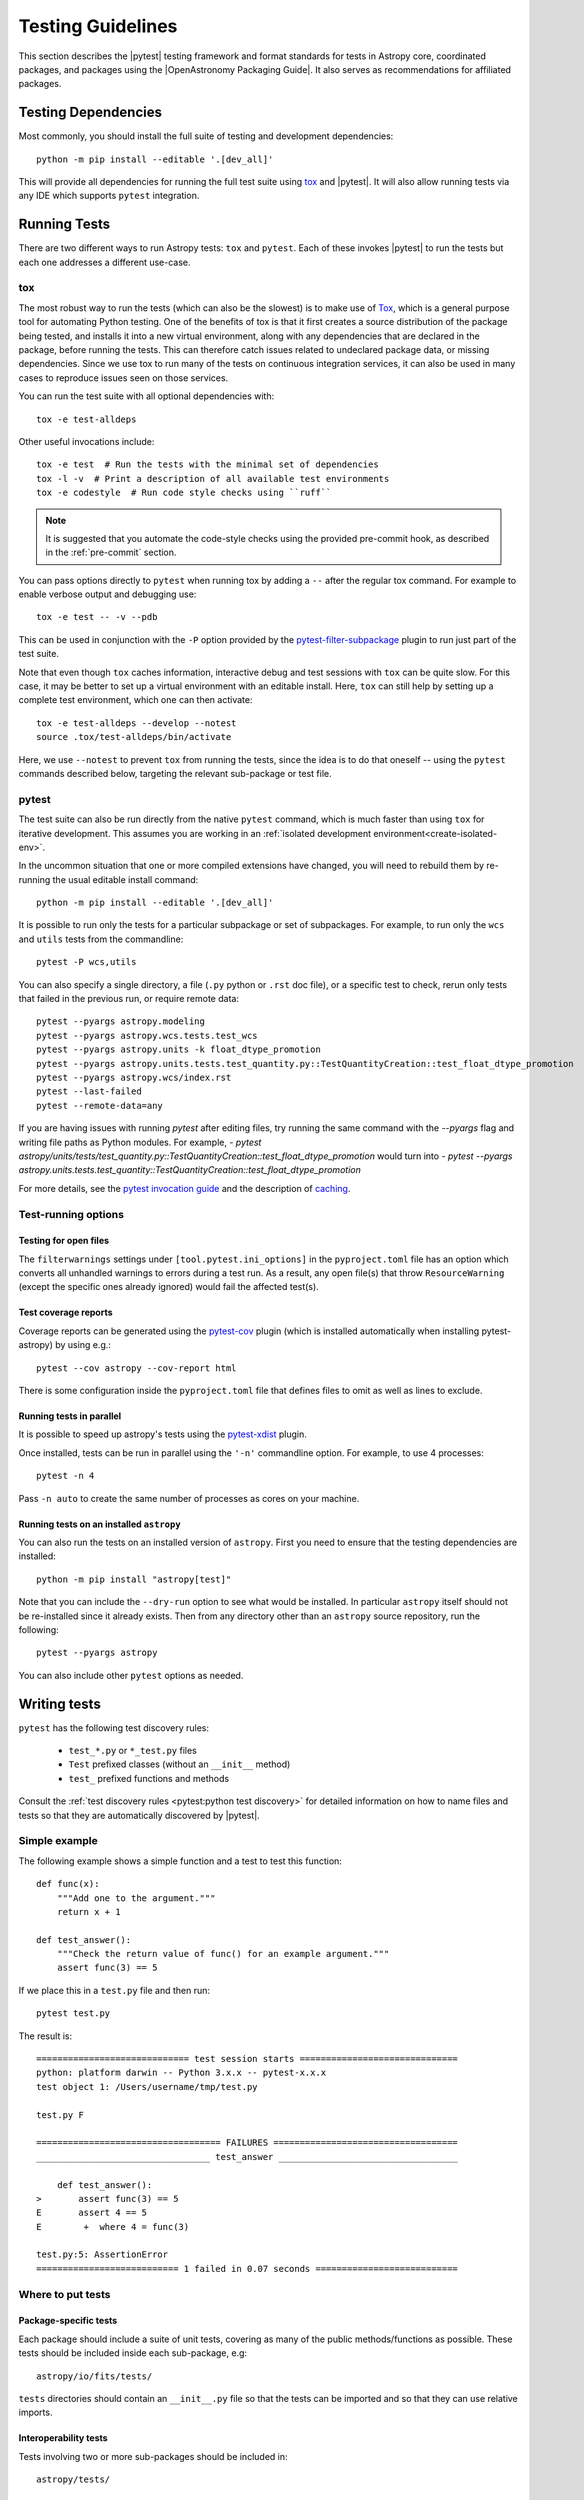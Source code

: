.. doctest-skip-all

.. _testing-guidelines:

******************
Testing Guidelines
******************

This section describes the  |pytest| testing framework and format standards for tests in
Astropy core, coordinated packages, and packages using the |OpenAstronomy Packaging
Guide|. It also serves as recommendations for affiliated packages.

.. _testing-dependencies:

Testing Dependencies
********************

Most commonly, you should install the full suite of testing and development
dependencies::

    python -m pip install --editable '.[dev_all]'

This will provide all dependencies for running the full test suite using `tox <https://tox.wiki/>`__
and |pytest|. It will also allow running tests via any IDE which
supports ``pytest`` integration.

.. _running-tests:

Running Tests
*************

There are two different ways to run Astropy tests: ``tox`` and
``pytest``. Each of these invokes |pytest| to run
the tests but each one addresses a different use-case.

tox
===

The most robust way to run the tests (which can also be the slowest) is
to make use of `Tox <https://tox.readthedocs.io/en/latest/>`__, which is a
general purpose tool for automating Python testing. One of the benefits of tox
is that it first creates a source distribution of the package being tested, and
installs it into a new virtual environment, along with any dependencies that are
declared in the package, before running the tests. This can therefore catch
issues related to undeclared package data, or missing dependencies. Since we use
tox to run many of the tests on continuous integration services, it can also be
used in many cases to reproduce issues seen on those services.

You can run the test suite with all optional dependencies with::

    tox -e test-alldeps

Other useful invocations include::

    tox -e test  # Run the tests with the minimal set of dependencies
    tox -l -v  # Print a description of all available test environments
    tox -e codestyle  # Run code style checks using ``ruff``

.. note::
    It is suggested that you automate the code-style checks using the provided
    pre-commit hook, as described in the :ref:`pre-commit` section.

You can pass options directly to ``pytest`` when running tox by adding a
``--`` after the regular tox command. For example to enable verbose output and
debugging use::

    tox -e test -- -v --pdb

This can be used in conjunction with the ``-P`` option provided by the
`pytest-filter-subpackage <https://github.com/astropy/pytest-filter-subpackage>`_
plugin to run just part of the test suite.

Note that even though ``tox`` caches information, interactive debug and test
sessions with ``tox`` can be quite slow. For this case, it may be better to
set up a virtual environment with an editable install. Here, ``tox`` can still
help by setting up a complete test environment, which one can then activate::

  tox -e test-alldeps --develop --notest
  source .tox/test-alldeps/bin/activate

Here, we use ``--notest`` to prevent ``tox`` from running the tests, since the
idea is to do that oneself -- using the ``pytest`` commands described below,
targeting the relevant sub-package or test file.

.. _running-pytest:

pytest
======

The test suite can also be run directly from the native ``pytest`` command, which is
much faster than using ``tox`` for iterative development.  This assumes you are working
in an :ref:`isolated development environment<create-isolated-env>`.

In the uncommon situation that one or more compiled extensions have changed, you will
need to rebuild them by re-running the usual editable install command::

    python -m pip install --editable '.[dev_all]'

It is possible to run only the tests for a particular subpackage or set of
subpackages.  For example, to run only the ``wcs`` and ``utils`` tests from the
commandline::

    pytest -P wcs,utils

You can also specify a single directory, a file (``.py`` python or ``.rst``
doc file), or a specific test to check, rerun only tests that failed in
the previous run, or require remote data::

    pytest --pyargs astropy.modeling
    pytest --pyargs astropy.wcs.tests.test_wcs
    pytest --pyargs astropy.units -k float_dtype_promotion
    pytest --pyargs astropy.units.tests.test_quantity.py::TestQuantityCreation::test_float_dtype_promotion
    pytest --pyargs astropy.wcs/index.rst
    pytest --last-failed
    pytest --remote-data=any

If you are having issues with running `pytest` after editing files, try running the same command with the `--pyargs` flag and writing file paths as Python modules. For example, 
- `pytest astropy/units/tests/test_quantity.py::TestQuantityCreation::test_float_dtype_promotion` 
would turn into 
- `pytest --pyargs astropy.units.tests.test_quantity::TestQuantityCreation::test_float_dtype_promotion`

For more details, see the `pytest invocation guide
<https://docs.pytest.org/en/stable/how-to/usage.html>`_ and the
description of `caching
<https://docs.pytest.org/en/stable/how-to/cache.html>`_.

Test-running options
====================

.. _open-files:

Testing for open files
----------------------

The ``filterwarnings`` settings under ``[tool.pytest.ini_options]`` in the
``pyproject.toml`` file has an option which converts all unhandled warnings to
errors during a test run. As a result, any open file(s) that throw
``ResourceWarning`` (except the specific ones already ignored) would fail the
affected test(s).

Test coverage reports
---------------------

Coverage reports can be generated using the `pytest-cov
<https://pypi.org/project/pytest-cov/>`_ plugin (which is installed
automatically when installing pytest-astropy) by using e.g.::

    pytest --cov astropy --cov-report html

There is some configuration inside the ``pyproject.toml`` file that
defines files to omit as well as lines to exclude.

Running tests in parallel
-------------------------

It is possible to speed up astropy's tests using the `pytest-xdist
<https://pypi.org/project/pytest-xdist>`_ plugin.

Once installed, tests can be run in parallel using the ``'-n'``
commandline option. For example, to use 4 processes::

    pytest -n 4

Pass ``-n auto`` to create the same number of processes as cores
on your machine.

.. _running-tests-installed-astropy:

Running tests on an installed ``astropy``
-----------------------------------------

You can also run the tests on an installed version of ``astropy``. First you need to
ensure that the testing dependencies are installed::

    python -m pip install "astropy[test]"

Note that you can include the ``--dry-run`` option to see what would be installed. In
particular ``astropy`` itself should not be re-installed since it already exists. Then
from any directory other than an ``astropy`` source repository, run the following::

    pytest --pyargs astropy

You can also include other ``pytest`` options as needed.

.. _writing-tests:

Writing tests
*************

``pytest`` has the following test discovery rules:

 * ``test_*.py`` or ``*_test.py`` files
 * ``Test`` prefixed classes (without an ``__init__`` method)
 * ``test_`` prefixed functions and methods

Consult the :ref:`test discovery rules <pytest:python test discovery>`
for detailed information on how to name files and tests so that they are
automatically discovered by |pytest|.

Simple example
==============

The following example shows a simple function and a test to test this
function::

    def func(x):
        """Add one to the argument."""
        return x + 1

    def test_answer():
        """Check the return value of func() for an example argument."""
        assert func(3) == 5

If we place this in a ``test.py`` file and then run::

    pytest test.py

The result is::

    ============================= test session starts ==============================
    python: platform darwin -- Python 3.x.x -- pytest-x.x.x
    test object 1: /Users/username/tmp/test.py

    test.py F

    =================================== FAILURES ===================================
    _________________________________ test_answer __________________________________

        def test_answer():
    >       assert func(3) == 5
    E       assert 4 == 5
    E        +  where 4 = func(3)

    test.py:5: AssertionError
    =========================== 1 failed in 0.07 seconds ===========================

Where to put tests
==================

Package-specific tests
----------------------

Each package should include a suite of unit tests, covering as many of
the public methods/functions as possible. These tests should be
included inside each sub-package, e.g::

    astropy/io/fits/tests/

``tests`` directories should contain an ``__init__.py`` file so that
the tests can be imported and so that they can use relative imports.

Interoperability tests
----------------------

Tests involving two or more sub-packages should be included in::

    astropy/tests/

Regression tests
================

Any time a bug is fixed, and wherever possible, one or more regression tests
should be added to ensure that the bug is not introduced in future. Regression
tests should include the ticket URL where the bug was reported.

.. _data-files:

Working with data files
=======================

Tests that need to make use of a data file should use the
`~astropy.utils.data.get_pkg_data_fileobj` or
`~astropy.utils.data.get_pkg_data_filename` functions.  These functions
search locally first, and then on the astropy data server or an arbitrary
URL, and return a file-like object or a local filename, respectively.  They
automatically cache the data locally if remote data is obtained, and from
then on the local copy will be used transparently.  See the next section for
note specific to dealing with the cache in tests.

They also support the use of an MD5 hash to get a specific version of a data
file.  This hash can be obtained prior to submitting a file to the astropy
data server by using the `~astropy.utils.data.compute_hash` function on a
local copy of the file.

Tests that may retrieve remote data should be marked with the
``@pytest.mark.remote_data`` decorator, or, if a doctest, flagged with the
``REMOTE_DATA`` flag.  Tests marked in this way will be skipped by default by
``pytest`` to prevent test runs from taking too long. These tests can be run
with ``pytest --remote-data=any``.

It is possible to mark tests using
``@pytest.mark.remote_data(source='astropy')``, which can be used to indicate
that the only required data is from the http://data.astropy.org server. To
enable just these tests, you can run the
tests with ``pytest --remote-data=astropy``.

For more information on the ``pytest-remotedata`` plugin, see
|pytest-remotedata|.

Examples
--------
.. code-block:: python

    from ...config import get_data_filename

    def test_1():
        """Test version using a local file."""
        #if filename.fits is a local file in the source distribution
        datafile = get_data_filename('filename.fits')
        # do the test

    @pytest.mark.remote_data
    def test_2():
        """Test version using a remote file."""
        #this is the hash for a particular version of a file stored on the
        #astropy data server.
        datafile = get_data_filename('hash/94935ac31d585f68041c08f87d1a19d4')
        # do the test

    def doctest_example():
        """
        >>> datafile = get_data_filename('hash/94935')  # doctest: +REMOTE_DATA
        """
        pass

The ``get_remote_test_data`` will place the files in a temporary directory
indicated by the ``tempfile`` module, so that the test files will eventually
get removed by the system. In the long term, once test data files become too
large, we will need to design a mechanism for removing test data immediately.

Tests that use the file cache
-----------------------------

By default, the Astropy test runner sets up a clean file cache in a temporary
directory that is used only for that test run and then destroyed.  This is to
ensure consistency between test runs, as well as to not clutter users' caches
(i.e. the cache directory returned by `~astropy.config.get_cache_dir`) with
test files.

However, some test authors (especially for affiliated packages) may find it
desirable to cache files downloaded during a test run in a more permanent
location (e.g. for large data sets).  To this end the
`~astropy.config.set_temp_cache` helper may be used.  It can be used either as
a context manager within a test to temporarily set the cache to a custom
location, or as a *decorator* that takes effect for an entire test function
(not including setup or teardown, which would have to be decorated separately).

Furthermore, it is possible to change the location of the cache directory
for the duration of the test run via :ref:`environment_variables`.


Tests that create files
=======================

Some tests involve writing files. These files should not be saved permanently.
The :ref:`pytest 'tmp_path' fixture <pytest:tmp_path>` allows for the
convenient creation of temporary directories, which ensures test files will be
cleaned up. Temporary directories can also be helpful in the case where the
tests are run in an environment where the runner would otherwise not have write
access.


Setting up/Tearing down tests
=============================

In some cases, it can be useful to run a series of tests requiring something
to be set up first. There are four ways to do this:

Module-level setup/teardown
---------------------------

If the ``setup_module`` and ``teardown_module`` functions are specified in a
file, they are called before and after all the tests in the file respectively.
These functions take one argument, which is the module itself, which makes it
very easy to set module-wide variables::

    def setup_module(module):
        """Initialize the value of NUM."""
        module.NUM = 11

    def add_num(x):
        """Add pre-defined NUM to the argument."""
        return x + NUM

    def test_42():
        """Ensure that add_num() adds the correct NUM to its argument."""
        added = add_num(42)
        assert added == 53

We can use this for example to download a remote test data file and have all
the functions in the file access it::

    import os

    def setup_module(module):
        """Store a copy of the remote test file."""
        module.DATAFILE = get_remote_test_data('94935ac31d585f68041c08f87d1a19d4')

    def test():
        """Perform test using cached remote input file."""
        f = open(DATAFILE, 'rb')
        # do the test

    def teardown_module(module):
        """Clean up remote test file copy."""
        os.remove(DATAFILE)

Class-level setup/teardown
--------------------------

Tests can be organized into classes that have their own setup/teardown
functions. In the following::

    def add_nums(x, y):
        """Add two numbers."""
        return x + y

    class TestAdd42:
        """Test for add_nums with y=42."""

        def setup_class(self):
            self.NUM = 42

        def test_1(self):
            """Test behavior for a specific input value."""
            added = add_nums(11, self.NUM)
            assert added == 53

        def test_2(self):
            """Test behavior for another input value."""
            added = add_nums(13, self.NUM)
            assert added == 55

        def teardown_class(self):
            pass

In the above example, the ``setup_class`` method is called first, then all the
tests in the class, and finally the ``teardown_class`` is called.

Method-level setup/teardown
---------------------------

There are cases where one might want setup and teardown methods to be run
before and after *each* test. For this, use the ``setup_method`` and
``teardown_method`` methods::

    def add_nums(x, y):
        """Add two numbers."""
        return x + y

    class TestAdd42:
        """Test for add_nums with y=42."""

        def setup_method(self, method):
            self.NUM = 42

        def test_1(self):
        """Test behavior for a specific input value."""
            added = add_nums(11, self.NUM)
            assert added == 53

        def test_2(self):
        """Test behavior for another input value."""
            added = add_nums(13, self.NUM)
            assert added == 55

        def teardown_method(self, method):
            pass

Function-level setup/teardown
-----------------------------

Finally, one can use ``setup_function`` and ``teardown_function`` to define a
setup/teardown mechanism to be run before and after each function in a module.
These take one argument, which is the function being tested::

    def setup_function(function):
        pass

    def test_1(self):
       """First test."""
        # do test

    def test_2(self):
        """Second test."""
        # do test

    def teardown_function(function):
        pass

Property-based tests
====================

`Property-based testing
<https://increment.com/testing/in-praise-of-property-based-testing/>`_
lets you focus on the parts of your test that matter, by making more
general claims - "works for any two numbers" instead of "works for 1 + 2".
Imagine if random testing gave you minimal, non-flaky failing examples,
and a clean way to describe even the most complicated data - that's
property-based testing!

``pytest-astropy`` includes a dependency on `Hypothesis
<https://hypothesis.readthedocs.io/>`_, so installation is easy -
you can just read the docs or `work through the tutorial
<https://github.com/Zac-HD/escape-from-automanual-testing/>`_
and start writing tests like::

    from astropy.coordinates import SkyCoord
    from hypothesis import given, strategies as st

    @given(
        st.builds(SkyCoord, ra=st.floats(0, 360), dec=st.floats(-90, 90))
    )
    def test_coordinate_transform(coord):
        """Test that sky coord can be translated from ICRS to Galactic and back."""
        assert coord == coord.galactic.icrs  # floating-point precision alert!

Other properties that you could test include:

- Round-tripping from image to sky coordinates and back should be lossless
  for distortion-free mappings, and otherwise always below 10^-5 px.
- Take a moment in time, round-trip it through various frames, and check it
  hasn't changed or lost precision. (or at least not by more than a nanosecond)
- IO routines losslessly round-trip data that they are expected to handle
- Optimised routines calculate the same result as unoptimised, within tolerances

This is a great way to start contributing to Astropy, and has already found
bugs in time handling. See issue `#9017 <https://github.com/astropy/astropy/issues/9017>`_
and pull request `#9532 <https://github.com/astropy/astropy/pull/9532>`_ for details!

(and if you find Hypothesis useful in your research,
`please cite it <https://doi.org/10.21105/joss.01891>`_!)


Parametrizing tests
===================

If you want to run a test several times for slightly different values,
you can use ``pytest`` to avoid writing separate tests.
For example, instead of writing::

    def test1():
        assert type('a') == str

    def test2():
        assert type('b') == str

    def test3():
        assert type('c') == str

You can use the ``@pytest.mark.parametrize`` decorator to concisely
create a test function for each input::

    @pytest.mark.parametrize(('letter'), ['a', 'b', 'c'])
    def test(letter):
        """Check that the input is a string."""
        assert type(letter) == str

As a guideline, use ``parametrize`` if you can enumerate all possible
test cases and each failure would be a distinct issue, and Hypothesis
when there are many possible inputs or you only want a single simple
failure to be reported.

Tests requiring optional dependencies
=====================================

For tests that test functions or methods that require optional dependencies
(e.g., Scipy), pytest should be instructed to skip the test if the dependencies
are not present, as the ``astropy`` tests should succeed even if an optional
dependency is not present. ``astropy`` provides a list of boolean flags that
test whether optional dependencies are installed (at import time). For example,
to load the corresponding flag for Scipy and mark a test to skip if Scipy is not
present, use::

    import pytest
    from astropy.utils.compat.optional_deps import HAS_SCIPY

    @pytest.mark.skipif(not HAS_SCIPY, reason='scipy is required')
    def test_that_uses_scipy():
        ...

These variables should exist for all of Astropy's optional dependencies; a
complete list of supported flags can be found in
``astropy.utils.compat.optional_deps``.

Any new optional dependencies should be added to that file, as well as to the
relevant entries in the ``pyproject.toml`` file in the
``[project.optional-dependencies]`` section; typically, under ``all`` for
dependencies used in user-facing code (e.g., ``h5py``, which is used to write
tables to HDF5 format), and in ``test_all`` for dependencies only used in tests
(e.g., ``skyfield``, which is used to cross-check the accuracy of coordinate
transforms).

Testing warnings
================

In order to test that warnings are triggered as expected in certain
situations,
|pytest| provides its own context manager
:ref:`pytest.warns <pytest:warns>` that, completely
analogously to ``pytest.raises`` (see below) allows to probe explicitly
for specific warning classes and, through the optional ``match`` argument,
messages. Note that when no warning of the specified type is
triggered, this will make the test fail. When checking for optional,
but not mandatory warnings, ``pytest.warns()`` can be used to catch and
inspect them.

.. note::

   With |pytest| there is also the option of using the
   :ref:`recwarn <pytest:recwarn>` function argument to test that
   warnings are triggered within the entire embedding function.
   This method has been found to be problematic in at least one case
   (`pull request 1174 <https://github.com/astropy/astropy/pull/1174#issuecomment-20249309>`_).

Testing exceptions
==================

Just like the handling of warnings described above, tests that are
designed to trigger certain errors should verify that an exception of
the expected type is raised in the expected place.  This is efficiently
done by running the tested code inside the
:ref:`pytest.raises <pytest:assertraises>`
context manager.  Its optional ``match`` argument allows to check the
error message for any patterns using ``regex`` syntax.  For example the
matches ``pytest.raises(OSError, match=r'^No such file')`` and
``pytest.raises(OSError, match=r'or directory$')`` would be equivalent
to ``assert str(err).startswith(No such file)`` and ``assert
str(err).endswith(or directory)``, respectively, on the raised error
message ``err``.
For matching multi-line messages you need to pass the ``(?s)``
:ref:`flag <python:re-syntax>`
to the underlying ``re.search``, as in the example below::

  with pytest.raises(fits.VerifyError, match=r'(?s)not upper.+ Illegal key') as excinfo:
      hdu.verify('fix+exception')
  assert str(excinfo.value).count('Card') == 2

This invocation also illustrates how to get an ``ExceptionInfo`` object
returned to perform additional diagnostics on the info.

Testing configuration parameters
================================

In order to ensure reproducibility of tests, all configuration items
are reset to their default values when the test runner starts up.

Sometimes you'll want to test the behavior of code when a certain
configuration item is set to a particular value.  In that case, you
can use the `astropy.config.ConfigItem.set_temp` context manager to
temporarily set a configuration item to that value, test within that
context, and have it automatically return to its original value.

For example::

    def test_pprint():
        from ... import conf
        with conf.set_temp('max_lines', 6):
            # ...

Marking blocks of code to exclude from coverage
===============================================

Blocks of code may be ignored by the coverage testing by adding a
comment containing the phrase ``pragma: no cover`` to the start of the
block::

    if this_rarely_happens:  # pragma: no cover
        this_call_is_ignored()

.. _image-tests:

Image tests with pytest-mpl
===========================

Running image tests
-------------------

We make use of the `pytest-mpl <https://pypi.org/project/pytest-mpl>`_
plugin to write tests where we can compare the output of plotting commands
with reference files on a pixel-by-pixel basis (this is used for instance in
:ref:`astropy.visualization.wcsaxes <wcsaxes>`). We use the `hybrid mode
<https://pytest-mpl.readthedocs.io/en/latest/hybrid_mode.html>`_ with
hashes and images.

To run the Astropy tests with the image comparison, use e.g.::

    tox -e py311-test-image-mpl360-cov

However, note that the output can be sensitive to the operating system and
specific version of libraries such as freetype. In general, using tox will
result in the version of freetype being pinned, but the hashes will only be
correct when running the tests on Linux. Therefore, if using another operating
system, we do not recommend running the image tests locally and instead it is
best to rely on these running in an controlled continuous integration
environment.

Writing image tests
-------------------

The `README.rst <https://github.com/matplotlib/pytest-mpl/blob/master/README.rst>`__
for the plugin contains information on writing tests with this plugin. Once you
have added a test, and push this to a pull request, you will likely start seeing
a test failure because the figure hash is missing from the hash libraries
(see the next section for how to proceed).

Rather than use the ``@pytest.mark.mpl_image_compare`` decorator directly, you
should make use of the ``@figure_test`` convenience decorator which
sets the default tolerance and style to be consistent across the astropy core
package, and also automatically enables access to remote data::

    from astropy.tests.figures import figure_test

    @figure_test
    def test_figure():
        fig, ax = plt.subplots()
        ...
        return fig

You can optionally pass keyword arguments to ``@figure_test`` and these will be
passed on to ``mpl_image_compare``::

    @figure_test(savefig_kwargs={'bbox_inches': 'tight'})
    def test_figure():
        ...

Failing tests
-------------

When existing tests start failing, it is usually either because of a change in
astropy itself, or a change in Matplotlib. New tests will also fail if you have
not yet updated the hash library.

In all cases, you can view a webpage with all the existing figures where you can
check whether any of the figures are now wrong, or if all is well. The link to
the page for each tox environment that has been run will be provided in the
list of statuses for pull requests, and can also be found in the CircleCI
logs. If any changes/additions look good, you can download from the summary page
a JSON file with the hashes which you can use to replace the existing one in
``astropy/tests/figures``.

New hash libraries
------------------

When adding a new tox environment for image testing, such as for a new Matplotlib
or Python version, the tests will fail as the hash library does not exist yet. To
generate it, you should run the tests the first time with::

    tox -e <envname> -- --mpl-generate-hash-library=astropy/tests/figures/<envname>.json

for example::

    tox -e py311-test-image-mpl360-cov -- --mpl-generate-hash-library=astropy/tests/figures/py311-test-image-mpl360-cov.json

Then add and commit the new JSON file and try running the tests again. The tests
may fail in the continuous integration if e.g. the freetype version does not
match or if you generated the JSON file on a Mac or Windows machine - if that is
the case, follow the instructions in `Failing tests`_ to update the hashes.

As an alternative to generating the JSON file above, you can also simply copy a
previous version of the JSON file and update any failing hashes as described
in `Failing tests`_.

Generating reference images
---------------------------

You do not need to generate reference images for new tests or updated reference
images for changed tests - when pull requests are merged, a CircleCI job will automatically
update the reference images in the `astropy-figure-tests <https://github.com/astropy/astropy-figure-tests>`_
repository.

.. _doctests:

Writing doctests
****************

A doctest in Python is a special kind of test that is embedded in a
function, class, or module's docstring, or in the narrative Sphinx
documentation, and is formatted to look like a Python interactive
session--that is, they show lines of Python code entered at a ``>>>``
prompt followed by the output that would be expected (if any) when
running that code in an interactive session.

The idea is to write usage examples in docstrings that users can enter
verbatim and check their output against the expected output to confirm that
they are using the interface properly.

Furthermore, Python includes a :mod:`doctest` module that can detect these
doctests and execute them as part of a project's automated test suite.  This
way we can automatically ensure that all doctest-like examples in our
docstrings are correct.

The Astropy test suite automatically detects and runs any doctests in the
astropy source code or documentation, or in packages using the Astropy test
running framework. For example doctests and detailed documentation on how to
write them, see the full :mod:`doctest` documentation.

For more information on the ``pytest-doctestplus`` plugin used by Astropy, see
|pytest-doctestplus|.

.. _skipping-doctests:

Skipping doctests
=================

Sometimes it is necessary to write examples that look like doctests but that
are not actually executable verbatim. An example may depend on some external
conditions being fulfilled, for example. In these cases there are a few ways to
skip a doctest:

1. Next to the example add a comment like: ``# doctest: +SKIP``.  For example:

   .. code-block:: none

     >>> import os
     >>> os.listdir('.')  # doctest: +SKIP

   In the above example we want to direct the user to run ``os.listdir('.')``
   but we don't want that line to be executed as part of the doctest.

   To skip tests that require fetching remote data, use the ``REMOTE_DATA``
   flag instead.  This way they can be turned on using the
   ``--remote-data`` flag when running the tests:

   .. code-block:: none

     >>> datafile = get_data_filename('hash/94935')  # doctest: +REMOTE_DATA

2. Astropy's test framework adds support for a special ``__doctest_skip__``
   variable that can be placed at the module level of any module to list
   functions, classes, and methods in that module whose doctests should not
   be run.  That is, if it doesn't make sense to run a function's example
   usage as a doctest, the entire function can be skipped in the doctest
   collection phase.

   The value of ``__doctest_skip__`` should be a list of wildcard patterns
   for all functions/classes whose doctests should be skipped.  For example::

       __doctest_skip__ = ['myfunction', 'MyClass', 'MyClass.*']

   skips the doctests in a function called ``myfunction``, the doctest for a
   class called ``MyClass``, and all *methods* of ``MyClass``.

   Module docstrings may contain doctests as well.  To skip the module-level
   doctests include the string ``'.'`` in ``__doctest_skip__``.

   To skip all doctests in a module::

       __doctest_skip__ = ['*']

3. In the Sphinx documentation, a doctest section can be skipped by
   making it part of a ``doctest-skip`` directive::

       .. doctest-skip::

           >>> # This is a doctest that will appear in the documentation,
           >>> # but will not be executed by the testing framework.
           >>> 1 / 0  # Divide by zero, ouch!

   It is also possible to skip all doctests below a certain line using
   a ``doctest-skip-all`` comment.  Note the lack of ``::`` at the end
   of the line here::

       .. doctest-skip-all

       All doctests below here are skipped...

4. ``__doctest_requires__`` is a way to list dependencies for specific
   doctests.  It should be a dictionary mapping wildcard patterns (in the same
   format as ``__doctest_skip__``) to a list of one or more modules that should
   be *importable* in order for the tests to run.  For example, if some tests
   require the scipy module to work they will be skipped unless ``import
   scipy`` is possible.  It is also possible to use a tuple of wildcard
   patterns as a key in this dict::

            __doctest_requires__ = {('func1', 'func2'): ['scipy']}

   Having this module-level variable will require ``scipy`` to be importable
   in order to run the doctests for functions ``func1`` and ``func2`` in that
   module.

   In the Sphinx documentation, a doctest requirement can be notated with the
   ``doctest-requires`` directive::

       .. doctest-requires:: scipy

           >>> import scipy
           >>> scipy.hamming(...)


Skipping output
===============

One of the important aspects of writing doctests is that the example output
can be accurately compared to the actual output produced when running the
test.

The doctest system compares the actual output to the example output verbatim
by default, but this not always feasible.  For example the example output may
contain the ``__repr__`` of an object which displays its id (which will change
on each run), or a test that expects an exception may output a traceback.

The simplest way to generalize the example output is to use the ellipses
``...``.  For example::

    >>> 1 / 0
    Traceback (most recent call last):
    ...
    ZeroDivisionError: integer division or modulo by zero

This doctest expects an exception with a traceback, but the text of the
traceback is skipped in the example output--only the first and last lines
of the output are checked.  See the :mod:`doctest` documentation for
more examples of skipping output.

Ignoring all output
-------------------

Another possibility for ignoring output is to use the
``# doctest: +IGNORE_OUTPUT`` flag.  This allows a doctest to execute (and
check that the code executes without errors), but allows the entire output
to be ignored in cases where we don't care what the output is.  This differs
from using ellipses in that we can still provide complete example output, just
without the test checking that it is exactly right.  For example::

    >>> print('Hello world')  # doctest: +IGNORE_OUTPUT
    We don't really care what the output is as long as there were no errors...

.. _handling-float-output:

Handling float output
=====================

Some doctests may produce output that contains string representations of
floating point values.  Floating point representations are often not exact and
contain roundoffs in their least significant digits.  Depending on the platform
the tests are being run on (different Python versions, different OS, etc.) the
exact number of digits shown can differ.  Because doctests work by comparing
strings this can cause such tests to fail.

To address this issue, the ``pytest-doctestplus`` plugin provides support for a
``FLOAT_CMP`` flag that can be used with doctests.  For example:

.. code-block:: none

  >>> 1.0 / 3.0  # doctest: +FLOAT_CMP
  0.333333333333333311

When this flag is used, the expected and actual outputs are both parsed to find
any floating point values in the strings.  Those are then converted to actual
Python `float` objects and compared numerically.  This means that small
differences in representation of roundoff digits will be ignored by the
doctest.  The values are otherwise compared exactly, so more significant
(albeit possibly small) differences will still be caught by these tests.

Continuous integration
**********************

Overview
========

Astropy uses the following continuous integration (CI) services:

* `GitHub Actions <https://github.com/astropy/astropy/actions>`_ for
  Linux, OS X, and Windows setups
  (Note: GitHub Actions does not have "allowed failures" yet, so you might
  see a fail job reported for your PR with "(Allowed Failure)" in its name.
  Still, some failures might be real and related to your changes, so check
  it anyway!)
* `CircleCI <https://circleci.com>`_ for visualization tests

These continuously test the package for each commit and pull request that is
pushed to GitHub to notice when something breaks.

In some cases, you may see failures on continuous integration services that
you do not see locally, for example because the operating system is different,
or because the failure happens with only 32-bit Python.

Maintainers have the option to run :ref:`comparative benchmark <benchmarks>` using GitHub Actions
to test a new pull request against the current ``main`` branch. It uses the benchmarks
from `astropy-benchmarks <https://github.com/astropy/astropy-benchmarks/>`_.
It is important to note that these benchmarks can be flaky as they run on
virtual machines (and thus shared hardware) but they should give a general
idea of the performance impact of a pull request.
